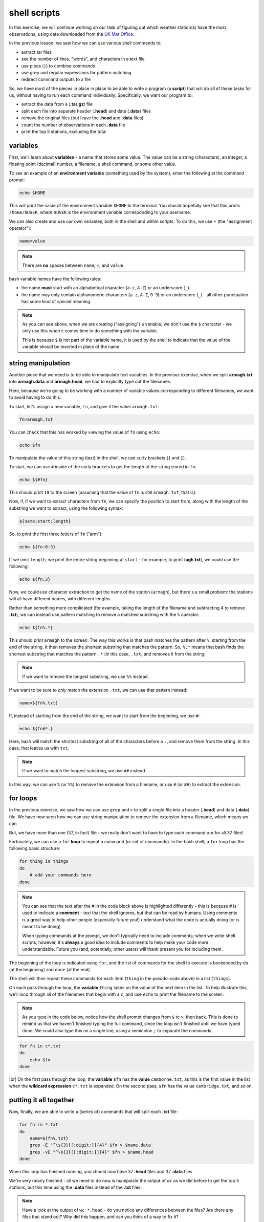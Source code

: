 shell scripts
==============

In this exercise, we will continue working on our task of figuring out which weather station(s) have the most
observations, using data downloaded from the `UK Met
Office <https://www.metoffice.gov.uk/research/climate/maps-and-data/historic-station-data>`__.

In the previous lesson, we saw how we can use various shell commands to:

- extract tar files
- see the number of lines, "words", and characters in a text file
- use pipes (``|``) to combine commands
- use grep and regular expressions for pattern matching
- redirect command outputs to a file

So, we have most of the pieces in place in place to be able to write a program (a **script**) that will do all of these
tasks for us, without having to run each command individually. Specifically, we want our program to:

- extract the data from a (**.tar.gz**) file
- split each file into separate header (**.head**) and data (**.data**) files
- remove the original files (but leave the **.head** and **.data** files)
- count the number of observations in each **.data** file
- print the top 5 stations, excluding the total

variables
----------

First, we'll learn about **variables** - a name that stores some value. The value can be a string (characters), an
integer, a floating point (decimal) number, a filename, a shell command, or some other value.

To see an example of an **environment variable** (something used by the system), enter the following at the command
prompt:

.. code-block:: sh

    echo $HOME

This will print the value of the environment variable ``$HOME`` to the terminal. You should hopefully see that this
prints ``/home/$USER``, where ``$USER`` is the environment variable corresponding to your username.

We can also create and use our own variables, both in the shell and within scripts. To do this, we use ``=`` (the
"assignment operator"):

.. code-block:: text

    name=value

.. note::

    There are **no** spaces between ``name``, ``=``, and ``value``.

bash variable names have the following rules:

- the name **must** start with an alphabetical character (``a-z``, ``A-Z``) or an underscore (``_``).
- the name may only contain alphanumeric characters (``a-z``, ``A-Z``, ``0-9``) or an underscore (``_``) - all other
  punctuation has some kind of special meaning.

.. note::

    As you can see above, when we are creating ("assigning") a variable, we don't use the ``$`` character - we only use
    this when it comes time to do something with the variable.

    This is because ``$`` is not part of the variable name, it is used by the shell to indicate that the value of the
    variable should be inserted in place of the name.


string manipulation
--------------------

Another piece that we need is to be able to manipulate text variables. In the previous exercise, when we split
**armagh.txt** into **armagh.data** and **armagh.head**, we had to explicitly type out the filenames.

Here, because we're going to be working with a number of variable values corresponding to different filenames, we want
to avoid having to do this.

To start, let's assign a new variable, ``fn``, and give it the value ``armagh.txt``:

.. code-block:: sh

    fn=armagh.txt

You can check that this has worked by viewing the value of ``fn`` using ``echo``:

.. code-block:: sh

    echo $fn

To manipulate the value of this string (text) in the shell, we use curly brackets (``{`` and ``}``).

To start, we can use ``#`` inside of the curly brackets to get the length of the string stored in ``fn``:

.. code-block:: sh

    echo ${#fn}

This should print ``10`` to the screen (assuming that the value of ``fn`` is still ``armagh.txt``, that is).

Now, if, if we want to extract characters from ``fn``, we can specify the position to start from, along with the length
of the substring we want to extract, using the following syntax:

.. code-block:: sh

    ${name:start:length}

So, to print the first three letters of ``fn`` ("arm"):

.. code-block:: sh

    echo ${fn:0:3}

If we omit ``length``, we print the entire string beginning at ``start`` - for example, to print (**agh.txt**), we could
use the following:

.. code-block:: sh

    echo ${fn:3}

Now, we could use character extraction to get the name of the station (``armagh``), but there's a small problem: the
stations will all have different names, with different lengths.

Rather than something more complicated (for example, taking the length of the filename and subtracting 4 to remove
**.txt**), we can instead use pattern matching to remove a matched substring with the ``%`` operator:

.. code-block:: sh

    echo ${fn%.*}

This should print ``armagh`` to the screen. The way this works is that bash matches the pattern after ``%``, starting
from the end of the string. It then removes the shortest substring that matches the pattern. So, ``%.*`` means that
bash finds the shortest substring that matches the pattern ``.*`` (in this case, ``.txt``, and removes it from the
string.

.. note::

    If we want to remove the longest substring, we use ``%%`` instead.

If we want to be sure to *only* match the extension ``.txt``, we can use that pattern instead:

.. code-block:: sh

    name=${fn%.txt}

If, instead of starting from the end of the string, we want to start from the beginning, we use ``#``:

.. code-block:: sh

    echo ${fn#*.}

Here, bash will match the shortest substring of all of the characters before a ``.``, and remove them from the string.
In this case, that leaves us with ``txt``.

.. note::

    If we want to match the longest substring, we use ``##`` instead.

In this way, we can use ``%`` (or ``%%``) to remove the extension from a filename, or use ``#`` (or ``##``) to extract
the extension.


for loops
-----------

In the previous exercise, we saw how we can use ``grep`` and ``>`` to split a single file into a header (**.head**) and
data (**.data**) file. We have now seen how we can use string manipulation to remove the extension from a filename,
which means we can

But, we have more than one (37, in fact) file - we really don't want to have to type each
command our for all 37 files!

Fortunately, we can use a ``for`` **loop** to repeat a command (or set of commands). In the bash shell, a ``for`` loop
has the following basic structure:

.. code-block:: sh

    for thing in things
    do
        # add your commands here
    done

.. note::

    You can see that the text after the ``#`` in the code block above is highlighted differently - this is because
    ``#`` is used to indicate a **comment** - text that the shell ignores, but that can be read by humans. Using
    comments is a great way to help other people (especially future you!) understand what the code is actually doing
    (or is meant to be doing).

    When typing commands at the prompt, we don't typically need to include comments; when we write shell scripts,
    however, it's **always** a good idea to include comments to help make your code more understandable. Future you
    (and, potentially, other users) will thank present you for including them.

The beginning of the loop is indicated using ``for``, and the list of commands for the shell to execute is bookended
by ``do`` (at the beginning) and ``done`` (at the end).

The shell will then repeat these commands for each item (``thing`` in the pseudo-code above) in a list (``things``).

On each pass through the loop, the **variable** ``thing`` takes on the value of the next item in the list. To help
illustrate this, we'll loop through all of the filenames that begin with a ``c``, and use ``echo`` to print the
filename to the screen:

.. note::

    As you type in the code below, notice how the shell prompt changes from ``$`` to ``>``, then back. This is done to
    remind us that we haven't finished typing the full command, since the loop isn't finished until we have typed
    ``done``. We could also type this on a single line, using a semicolon ``;`` to separate the commands.

.. code-block:: sh

    for fn in c*.txt
    do
        echo $fn
    done

.. image:: img/for_loop.png
    :width: 600
    :align: center
    :alt: the result of the for loop in terminal, showing all filenames that begin with a c

|br| On the first pass through the loop, the **variable** ``$fn`` has the **value** ``camborne.txt``, as this is the
first value in the list when the **wildcard expression** ``c*.txt`` is expanded. On the second pass, ``$fn`` has the
value ``cambridge.txt``, and so on.

putting it all together
------------------------

Now, finally, we are able to write a (series of) commands that will split each **.txt** file:

.. code-block:: sh

    for fn in *.txt
    do
        name=${fn%.txt}
        grep -E "^\s{3}[[:digit:]]{4}" $fn > $name.data
        grep -vE "^\s{3}[[:digit:]]{4}" $fn > $name.head
    done

When this loop has finished running, you should now have 37 **.head** files and 37 **.data** files.

We're very nearly finished - all we need to do now is manipulate the output of ``wc`` as we did before to get the top
5 stations, but this time using the **.data** files instead of the **.txt** files.

.. note::

    Have a look at the output of ``wc *.head`` - do you notice any differences between the files? Are there any files
    that stand out? Why did this happen, and can you think of a way to fix it?

Now we have a rough idea of the steps we need to include in our script:

- extracting the files from the tar.gz file
- use a for loop to split each file into .head and .data
- use a combination of wc, sort, and head to list the top 5 stations in descending order
- remove the original data files

To actually write the script, we need to open a **text editor** and type out the commands, in order:

.. code-block:: sh

    tar xzf sample_data.tar.gz

    cd sample_data/

    for fn in *.txt
    do
        name=${fn%.txt}
        grep -E "^\s{3}[[:digit:]]{4}" $fn > $name.data
        grep -vE "^\s{3}[[:digit:]]{4}" $fn > $name.head
    done

    wc -l *.data | sort -rn | grep -v "total" | head -n 5

    rm *.txt

Go ahead and do this now, then **Save** the script to the same directory as your **.tar.gz** file with the name
**longest_record.sh**. Remember to include comments that help you understand what the script is meant to be doing at
different steps!

running the script
-------------------

Now that we have a script (**longest_record.sh**), we can run the script using ``bash``:

.. code-block:: sh

    bash longest_record.sh

You should see that the top 5 stations in terms of length are printed to the terminal:

.. image:: img/script_output.png
    :width: 600
    :align: center
    :alt: the output of the script, showing the 5 stations with the longest records


command-line arguments
-----------------------

To make our script more usable, though, we don't necessarily want to specify the name of the **.tar.gz** file to
extract - we want to be able to run this script on *any* **.tar.gz** file that contains similar data files, without
having to edit the script each time we want to run it on a different file.

For this, we can make use of **command line arguments** - these are variables that are defined on the command line when
we "call" the script that the shell then passes to the script when it runs.

For example, we could replace this line:

.. code-block:: sh

    tar xvf sample_data.tar.gz

with this:

.. code-block:: sh

    tar xvf "$1"

.. note::

    We are enclosing ``$1`` with double quotes to help protect against users who do not follow the
    :ref:`most important rule <no spaces>` for file and directory names.

Inside of the script, ``1`` is a special variable that takes the value of the first argument on the command line. So,
if we wanted to run our script on a different file, we could now run the script like this:

.. code-block:: sh

    bash longest_record.sh new_file.tar.gz

Perhaps we would also like to be able to specify how many records to show - in this case, we could replace this line:

.. code-block:: sh

    wc -l *.data | sort -rn | grep -v "total" | head -n 5

with this:

.. code-block:: sh

    wc -l *.data | sort -rn | grep -v "total" | head -n $2

Then, we would run our script from the command line like this:

.. code-block:: sh

    bash longest_record.sh sample_data.tar.gz 10

And we should see the top 10 records returned.

Finally, at the top of the script, it's probably a good idea to include a few comments about how to use the script, and
what it is used for:

.. code-block:: sh

    # script: longest_record.sh
    # author: bob
    # purpose: unpack a .tar.gz file, split .txt files into header and data files,
    #   then print the top <num> longest records
    # usage: longest_record.sh <tarfile> <num records>


.. note::

    There are other, much fancier ways to add flexibility to shell scripts, and even print usage/help information to
    the terminal. For now, though, this is probably enough.

    If you are interested in learning more, a great place to start is Part 4 of *The Linux Command Line* by W. Shotts,
    a free book that you can find (legitimately!)
    `here <https://netix.dl.sourceforge.net/project/linuxcommand/TLCL/19.01/TLCL-19.01.pdf>`__. You can also have a
    look at William's `website <https://linuxcommand.org/lc3_writing_shell_scripts.php>`__, which has a great tutorial
    for shell scripting.


optional: making an executable
--------------------------------

At this point, we're done: we have written a shell script that does the tasks that we wanted it to do, and we have made
that script more flexible by using command-line arguments. We have also checked that the script runs by executing it
using the bash shell.

We could, however, go slightly further and turn our script into an executable file. This way, we could call our script
by simply typing path to the filename at the terminal, omitting ``bash``:

.. code-block:: sh

    /home/bob/scripts/longest_record.sh sample_data.tar.gz 10

To do this, we need to do two things. The first thing is that we need to add a
`shebang <https://en.wikipedia.org/wiki/Shebang_%28Unix%29>`__ to the top of the script, which will tell the shell how
to interpret the script\ [1]_:

.. code-block:: sh

    #!/usr/bin/bash

This way, when we call the script from the shell, it is interpreted using ``bash``, instead of another interpreter.

Finally, we need to use ``chmod`` to change the permissions of our script in order to make it executable:

.. code-block:: sh

    chmod +x longest_record.sh

.. warning::

    Remember that this will make the script executable at all levels: user, group, and "other". If you want to restrict
    your script so that only the user and group may run it, you should modify the ``chmod`` command accordingly:

    .. code-block:: sh

        chmod u+x,g+x longest_record.sh

Now, we can run the script by typing the path to the file:

.. code-block:: sh

    /your/path/here/longest_record.sh sample_data.tar.gz 10

the PATH variable
------------------

As we have seen, we can "execute" (*run*) any script/program on our computer by typing the path to the corresponding
file, (so long as we have the proper permission to do so).

For example, let's say we have a script, ``analysis.sh``, in the following folder:

.. code-block:: text

    /home/bob/scripts/analysis.sh

We can run this script anywhere on our computer by typing this filename at the command prompt.

When we type a command at the command prompt, the shell is executing a program that is stored somewhere on the
filesystem. For example, type the following to see where the ``ls`` program is located on your computer:

.. code-block:: sh

    which ls

you should see something like:

.. code-block:: text

    /usr/bin/ls

When we type a command name, the shell searches through a list of directories (the **filepath**, stored in the
``$PATH`` environment variable), looking for an executable file named ``ls``. When it finds that file, it
executes it.

To see what directories are included in your ``$PATH`` variable, you can type the following:

.. code-block:: sh

    echo $PATH

You should see a colon-delimited list of directories - these are the directories that the shell will search through
when you type a command name.

We can also change our ``PATH`` variable to include other directories, which would enable us to run this script by
typing ``analysis.sh`` directly, without including the full path.

To do this, we can add ``/home/bob/scripts/`` to our ``PATH`` variable, either by *appending* it to ``PATH`` by
using a colon ``:`` to indicate the start of a different file system location:

.. code-block:: sh

    PATH=$PATH:/home/bob/scripts/

or by *prepending* it to the beginning of the ``PATH`` variable:

.. code-block:: sh

    PATH=/home/bob/scripts/:$PATH

.. note::

    The shell searches through the directories in ``PATH`` in order, meaning that directories at the beginning
    are searched first. If there are two (or more) versions of a program in the path, the one in the earliest
    directory searched will be the one that the shell runs.

If you want to add directories to your ``PATH`` variable, you **MUST** prepend (or append) them. To "permanently"
add a directory to your path, you can include the following line in your ``.bashrc`` file, which should be located
in your home directory:

.. code-block:: sh

    export PATH=/home/bob/scripts/:$PATH

The ``export`` command will make this updated value of ``PATH`` available to other programs. The commands in
the ``.bashrc`` file are executed whenever start a new shell session, which means that this new value of ``PATH``
will be used every time you begin a new shell session.

.. warning::

    With all of that in mind, **NEVER EVER** try to set the ``PATH`` variable directly, like this:

    .. code-block:: sh

        export PATH=/home/bob/scripts # this is really bad, don't do it!

    **THIS WILL BREAK YOUR SHELL SESSION**, because it will overwrite the ``PATH`` variable with a single directory,
    which most likely contains exactly **none** of the programs needed to actually use the shell!


notes
------

.. [1] There are actually `a number of different places <https://stackoverflow.com/questions/10376206/what-is-the-preferred-bash-shebang>`__
       where different operating systems install ``bash``, and there are different arguments for/against the "correct"
       shebang to use here. Because you are likely going to be writing scripts for your own use, rather than
       developing and distributing software to many users, the best option is likely to use the output of ``which bash``
       from your terminal - in my case, this is ``/usr/bin/bash``.
